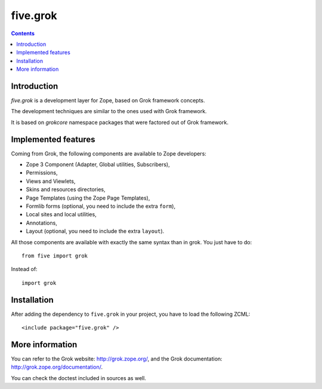 five.grok
=========

.. contents::

Introduction
------------

`five.grok` is a development layer for Zope, based on Grok framework
concepts.

The development techniques are similar to the ones used with Grok
framework.

It is based on `grokcore` namespace packages that were factored out of Grok
framework.

Implemented features
--------------------

Coming from Grok, the following components are available to Zope
developers:

- Zope 3 Component (Adapter, Global utilities, Subscribers),

- Permissions,

- Views and Viewlets,

- Skins and resources directories,

- Page Templates (using the Zope Page Templates),

- Formlib forms (optional, you need to include the extra ``form``),

- Local sites and local utilities,

- Annotations,

- Layout (optional, you need to include the extra ``layout``).

All those components are available with exactly the same syntax than
in grok. You just have to do::

  from five import grok

Instead of::

  import grok

Installation
------------

After adding the dependency to ``five.grok`` in your project, you have
to load the following ZCML::

  <include package="five.grok" />


More information
----------------

You can refer to the Grok website: http://grok.zope.org/, and the Grok
documentation: http://grok.zope.org/documentation/.

You can check the doctest included in sources as well.

